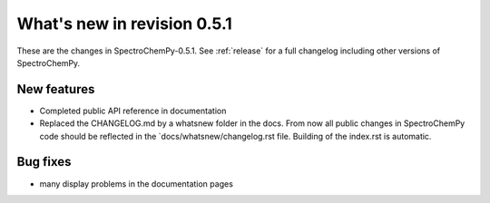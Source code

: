 What's new in revision 0.5.1
---------------------------------------------------------------------------------------

These are the changes in SpectroChemPy-0.5.1.
See :ref:`release` for a full changelog including other versions of SpectroChemPy.

New features
~~~~~~~~~~~~

- Completed public API reference in documentation
- Replaced the CHANGELOG.md by a whatsnew folder in the docs.
  From now all public changes in SpectroChemPy code should be reflected
  in the `docs/whatsnew/changelog.rst file. Building of the index.rst is automatic.

Bug fixes
~~~~~~~~~

- many display problems in the documentation pages
